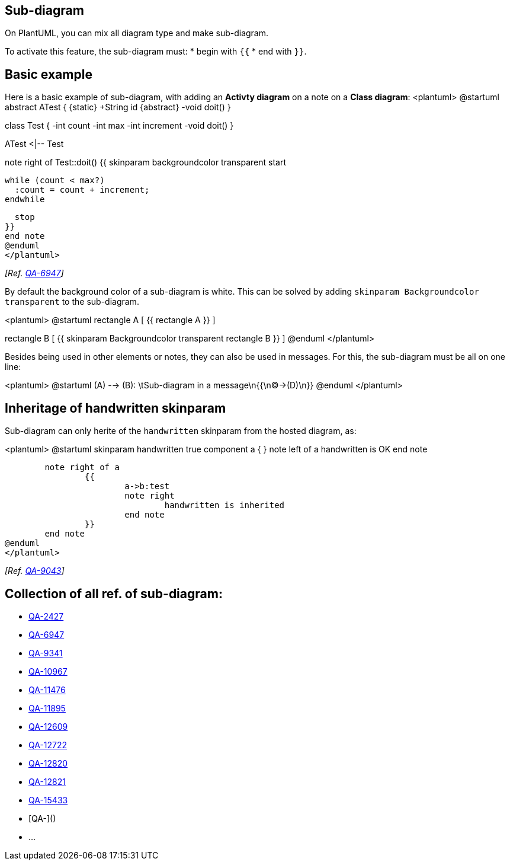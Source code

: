 == Sub-diagram

On PlantUML, you can mix all diagram type and make sub-diagram.

To activate this feature, the sub-diagram must:
* begin with `+{{+`
* end with `+}}+`. 


== Basic example

Here is a basic example of sub-diagram, with adding an **Activty diagram** on a note on a **Class diagram**:
<plantuml>
@startuml
abstract ATest {
  {static} +String id
  {abstract} -void doit()
}

class Test {
  -int count
  -int max
  -int increment
  -void doit()
}

ATest <|-- Test

note right of Test::doit()
{{
  skinparam backgroundcolor transparent
  start

  while (count < max?)
    :count = count + increment;
  endwhile

  stop
}}
end note
@enduml
</plantuml>

__[Ref. https://forum.plantuml.net/6947/embed-sub-diagrams-in-diagram-like-a-note?show=7070#a7070[QA-6947]]__


By default the background color of a sub-diagram is white.
This can be solved by adding `+skinparam Backgroundcolor transparent+` to the sub-diagram.


<plantuml>
@startuml
rectangle A [
{{
    rectangle A
}}
]

rectangle B [
{{
    skinparam Backgroundcolor transparent
    rectangle B
}}
]
@enduml
</plantuml>

Besides being used in other elements or notes, they can also be used in messages.
For this, the sub-diagram must be all on one line:

<plantuml>
@startuml
(A) --> (B): \tSub-diagram in a message\n{{\n(C)->(D)\n}}
@enduml
</plantuml>


== Inheritage of handwritten skinparam

Sub-diagram can only herite of the `+handwritten+` skinparam from the hosted diagram, as:

<plantuml>
@startuml
skinparam handwritten true
	component a {
	}
	note left of a
		handwritten is OK
	end note
	
	note right of a
		{{
			a->b:test
			note right
				handwritten is inherited
			end note
		}}
	end note
@enduml
</plantuml>

__[Ref. https://forum.plantuml.net/9043/skinparam-handwritten-inherited-within-embedded-diagram[QA-9043]]__


== Collection of all ref. of sub-diagram:


* https://forum.plantuml.net/2427/salt-with-minimum-flowchat-capabilities[QA-2427]
* https://forum.plantuml.net/6947/embed-sub-diagrams-in-diagram-like-a-note[QA-6947]
* https://forum.plantuml.net/9341/embedding-in-interface-note-fails[QA-9341]
* https://forum.plantuml.net/10967/order-mismatch-between-note-and-rectangle-with-embedded-salt[QA-10967]
* https://forum.plantuml.net/11476/how-to-combine-activity-beta-and-state-diagrams[QA-11476]
* https://forum.plantuml.net/11895/embed-sub-diagrams-all-type-especially-mindmap-type-diagram[QA-11895]
* https://forum.plantuml.net/12609/json-diagrams-accept-json-diagram-diagram-embedded-diagram[QA-12609]
* https://forum.plantuml.net/12722/can-combine-two-graphs-together-like-sequence-state-diagram[QA-12722]
* https://forum.plantuml.net/12820/yaml-diagrams-accept-yaml-diagram-diagram-embedded-diagram[QA-12820]
* https://forum.plantuml.net/12821/differences-between-outputs-background-diagram-embedded[QA-12821]
* https://forum.plantuml.net/15433/not-embed-sub-diagrams-in-a-note[QA-15433]
* [QA-]()
* ...


